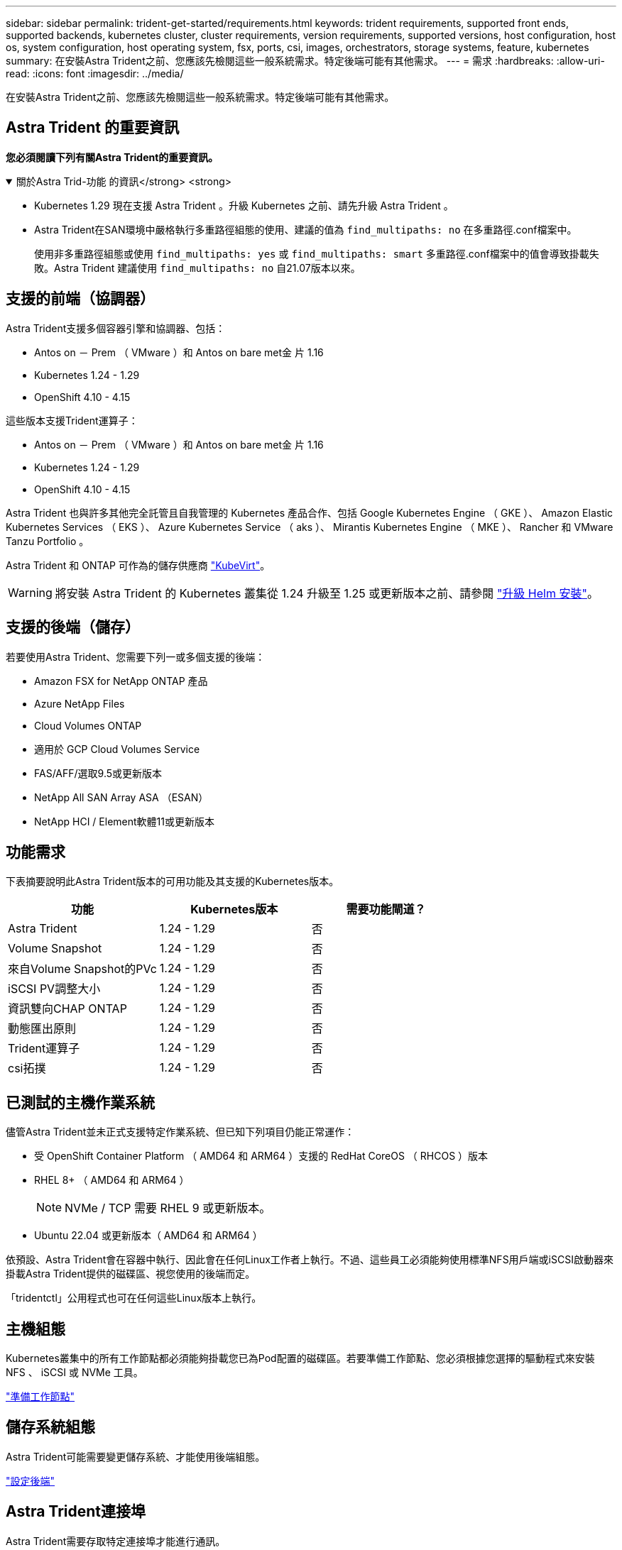 ---
sidebar: sidebar 
permalink: trident-get-started/requirements.html 
keywords: trident requirements, supported front ends, supported backends, kubernetes cluster, cluster requirements, version requirements, supported versions, host configuration, host os, system configuration, host operating system, fsx, ports, csi, images, orchestrators, storage systems, feature, kubernetes 
summary: 在安裝Astra Trident之前、您應該先檢閱這些一般系統需求。特定後端可能有其他需求。 
---
= 需求
:hardbreaks:
:allow-uri-read: 
:icons: font
:imagesdir: ../media/


[role="lead"]
在安裝Astra Trident之前、您應該先檢閱這些一般系統需求。特定後端可能有其他需求。



== Astra Trident 的重要資訊

*您必須閱讀下列有關Astra Trident的重要資訊。*

.關於Astra Trid-功能 的資訊</strong> <strong>
[%collapsible%open]
====
* Kubernetes 1.29 現在支援 Astra Trident 。升級 Kubernetes 之前、請先升級 Astra Trident 。
* Astra Trident在SAN環境中嚴格執行多重路徑組態的使用、建議的值為 `find_multipaths: no` 在多重路徑.conf檔案中。
+
使用非多重路徑組態或使用 `find_multipaths: yes` 或 `find_multipaths: smart` 多重路徑.conf檔案中的值會導致掛載失敗。Astra Trident 建議使用 `find_multipaths: no` 自21.07版本以來。



====


== 支援的前端（協調器）

Astra Trident支援多個容器引擎和協調器、包括：

* Antos on － Prem （ VMware ）和 Antos on bare met金 片 1.16
* Kubernetes 1.24 - 1.29
* OpenShift 4.10 - 4.15


這些版本支援Trident運算子：

* Antos on － Prem （ VMware ）和 Antos on bare met金 片 1.16
* Kubernetes 1.24 - 1.29
* OpenShift 4.10 - 4.15


Astra Trident 也與許多其他完全託管且自我管理的 Kubernetes 產品合作、包括 Google Kubernetes Engine （ GKE ）、 Amazon Elastic Kubernetes Services （ EKS ）、 Azure Kubernetes Service （ aks ）、 Mirantis Kubernetes Engine （ MKE ）、 Rancher 和 VMware Tanzu Portfolio 。

Astra Trident 和 ONTAP 可作為的儲存供應商 link:https://kubevirt.io/["KubeVirt"]。


WARNING: 將安裝 Astra Trident 的 Kubernetes 叢集從 1.24 升級至 1.25 或更新版本之前、請參閱 link:../trident-managing-k8s/upgrade-operator.html#upgrade-a-helm-installation["升級 Helm 安裝"]。



== 支援的後端（儲存）

若要使用Astra Trident、您需要下列一或多個支援的後端：

* Amazon FSX for NetApp ONTAP 產品
* Azure NetApp Files
* Cloud Volumes ONTAP
* 適用於 GCP Cloud Volumes Service
* FAS/AFF/選取9.5或更新版本
* NetApp All SAN Array ASA （ESAN）
* NetApp HCI / Element軟體11或更新版本




== 功能需求

下表摘要說明此Astra Trident版本的可用功能及其支援的Kubernetes版本。

[cols="3"]
|===
| 功能 | Kubernetes版本 | 需要功能閘道？ 


| Astra Trident  a| 
1.24 - 1.29
 a| 
否



| Volume Snapshot  a| 
1.24 - 1.29
 a| 
否



| 來自Volume Snapshot的PVc  a| 
1.24 - 1.29
 a| 
否



| iSCSI PV調整大小  a| 
1.24 - 1.29
 a| 
否



| 資訊雙向CHAP ONTAP  a| 
1.24 - 1.29
 a| 
否



| 動態匯出原則  a| 
1.24 - 1.29
 a| 
否



| Trident運算子  a| 
1.24 - 1.29
 a| 
否



| csi拓撲  a| 
1.24 - 1.29
 a| 
否

|===


== 已測試的主機作業系統

儘管Astra Trident並未正式支援特定作業系統、但已知下列項目仍能正常運作：

* 受 OpenShift Container Platform （ AMD64 和 ARM64 ）支援的 RedHat CoreOS （ RHCOS ）版本
* RHEL 8+ （ AMD64 和 ARM64 ）
+

NOTE: NVMe / TCP 需要 RHEL 9 或更新版本。

* Ubuntu 22.04 或更新版本（ AMD64 和 ARM64 ）


依預設、Astra Trident會在容器中執行、因此會在任何Linux工作者上執行。不過、這些員工必須能夠使用標準NFS用戶端或iSCSI啟動器來掛載Astra Trident提供的磁碟區、視您使用的後端而定。

「tridentctl」公用程式也可在任何這些Linux版本上執行。



== 主機組態

Kubernetes叢集中的所有工作節點都必須能夠掛載您已為Pod配置的磁碟區。若要準備工作節點、您必須根據您選擇的驅動程式來安裝 NFS 、 iSCSI 或 NVMe 工具。

link:../trident-use/worker-node-prep.html["準備工作節點"]



== 儲存系統組態

Astra Trident可能需要變更儲存系統、才能使用後端組態。

link:../trident-use/backends.html["設定後端"]



== Astra Trident連接埠

Astra Trident需要存取特定連接埠才能進行通訊。

link:../trident-reference/ports.html["Astra Trident連接埠"]



== Container映像和對應的Kubernetes版本

對於空拍安裝、下列清單是安裝Astra Trident所需的容器映像參考資料。使用「tridentctl images)」命令來驗證所需的容器映像清單。

[cols="2"]
|===
| Kubernetes 版本 | Container映像 


| v1.24.0、v1.25.0、v1.26.0、v1.27.0、v1.28.0、 v1.29.0  a| 
* Docker 。 IO/NetApp/Trident ： 24.06.0
* Docker 。 IO/NetApp/Trident 自動支援： 24.06
* registry ． k8s.io/sig-storage / csi 置備程式： v4.0
* 登錄 .k8s.io/SIG-storage / csi 附加程式： v4.6.0
* 登錄 .k8s.io/SIG-storage / csi 大小調整： v1.11.0.
* 登錄 .k8s.IO/SIG-storage / csi 快照機： v7.0.2
* 登錄 .k8s.io/SIG-storage / csi 節點驅動程式登錄器： v2.10.0
* Docker 。 IO/NetApp/Trident ： 24.06.0 （選用）


|===